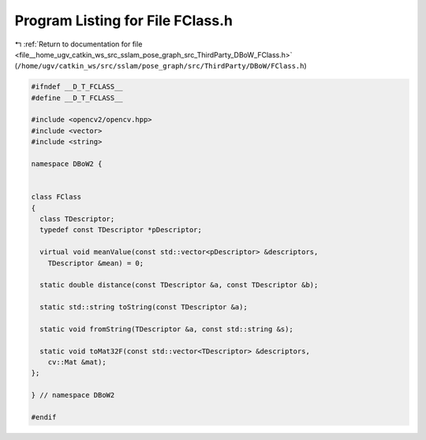 
.. _program_listing_file__home_ugv_catkin_ws_src_sslam_pose_graph_src_ThirdParty_DBoW_FClass.h:

Program Listing for File FClass.h
=================================

|exhale_lsh| :ref:`Return to documentation for file <file__home_ugv_catkin_ws_src_sslam_pose_graph_src_ThirdParty_DBoW_FClass.h>` (``/home/ugv/catkin_ws/src/sslam/pose_graph/src/ThirdParty/DBoW/FClass.h``)

.. |exhale_lsh| unicode:: U+021B0 .. UPWARDS ARROW WITH TIP LEFTWARDS

.. code-block:: cpp

   
   #ifndef __D_T_FCLASS__
   #define __D_T_FCLASS__
   
   #include <opencv2/opencv.hpp>
   #include <vector>
   #include <string>
   
   namespace DBoW2 {
   
   
   class FClass
   {
     class TDescriptor;
     typedef const TDescriptor *pDescriptor;
     
     virtual void meanValue(const std::vector<pDescriptor> &descriptors, 
       TDescriptor &mean) = 0;
     
     static double distance(const TDescriptor &a, const TDescriptor &b);
     
     static std::string toString(const TDescriptor &a);
     
     static void fromString(TDescriptor &a, const std::string &s);
   
     static void toMat32F(const std::vector<TDescriptor> &descriptors, 
       cv::Mat &mat);
   };
   
   } // namespace DBoW2
   
   #endif
